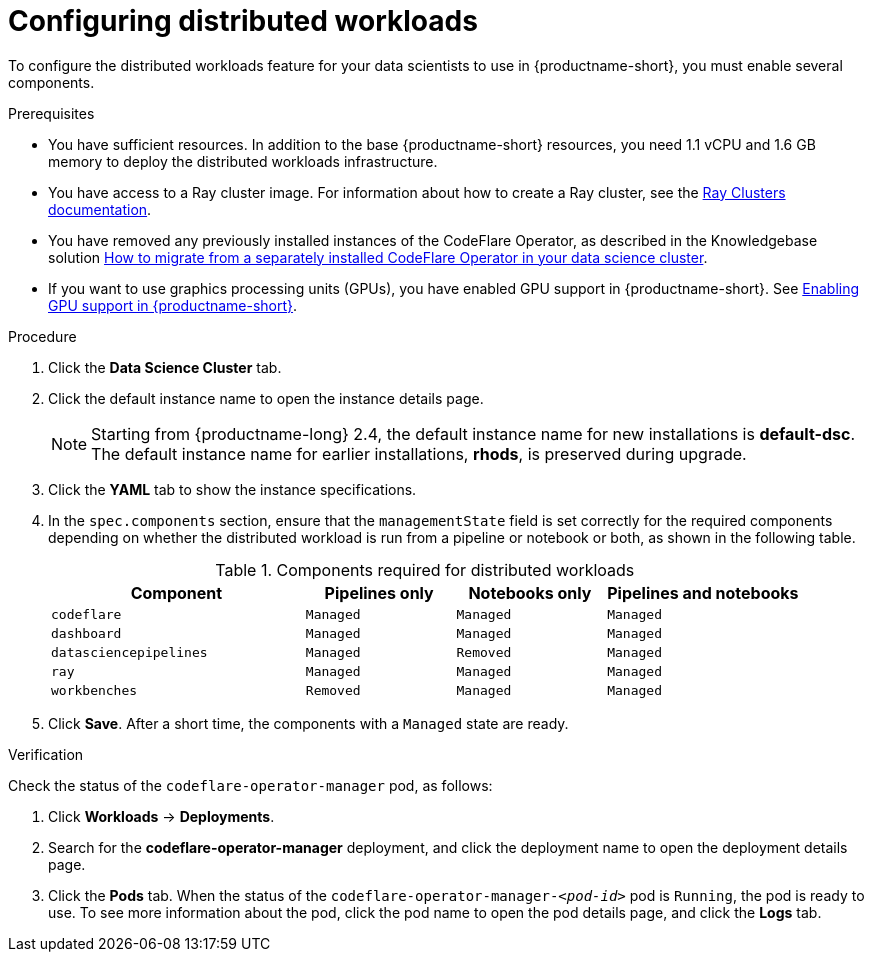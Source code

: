 :_module-type: PROCEDURE

[id="configuring-distributed-workloads_{context}"]
= Configuring distributed workloads

[role='_abstract']
To configure the distributed workloads feature for your data scientists to use in {productname-short}, you must enable several components.

.Prerequisites
ifdef::upstream,self-managed[]
* You have logged in to {openshift-platform} with the `cluster-admin` role.
endif::[]
ifdef::cloud-service[]
* You have logged in to OpenShift with the `cluster-admin` role.
endif::[]
* You have sufficient resources. In addition to the base {productname-short} resources, you need 1.1 vCPU and 1.6 GB memory to deploy the distributed workloads infrastructure.
* You have access to a Ray cluster image. For information about how to create a Ray cluster, see the link:https://docs.ray.io/en/latest/cluster/getting-started.html[Ray Clusters documentation].
ifndef::upstream[]
* You have removed any previously installed instances of the CodeFlare Operator, as described in the Knowledgebase solution link:https://access.redhat.com/solutions/7043796[How to migrate from a separately installed CodeFlare Operator in your data science cluster].
* If you want to use graphics processing units (GPUs), you have enabled GPU support in {productname-short}.
See link:{rhoaidocshome}{default-format-url}/managing_resources/managing-cluster-resources_cluster-mgmt#enabling-gpu-support_cluster-mgmt[Enabling GPU support in {productname-short}].
endif::[]
ifdef::cloud-service[]
* If you want to use self-signed certificates, you have added them to a central Certificate Authority (CA) bundle as described in link:{rhoaidocshome}{default-format-url}/installing_and_uninstalling_{url-productname-short}/working-with-certificates_certs[Working with certificates].
No additional configuration is necessary to use those certificates with distributed workloads.
The centrally configured self-signed certificates are automatically available in the workload pods at the following mount points:
** Cluster-wide CA bundle:
+
[source,bash]
----
/etc/pki/tls/certs/odh-trusted-ca-bundle.crt
/etc/ssl/certs/odh-trusted-ca-bundle.crt
----
** Custom CA bundle:
+
[source,bash]
----
/etc/pki/tls/certs/odh-ca-bundle.crt
/etc/ssl/certs/odh-ca-bundle.crt
----
endif::[]
ifdef::self-managed[]
* If you want to use self-signed certificates, you have added them to a central Certificate Authority (CA) bundle as described in link:{rhoaidocshome}{default-format-url}/installing_and_uninstalling_{url-productname-short}/working-with-certificates_certs[Working with certificates] (for disconnected environments, see link:{rhoaidocshome}{default-format-url}/installing_and_uninstalling_{url-productname-short}_in_a_disconnected_environment/working-with-certificates_certs[Working with certificates]).
No additional configuration is necessary to use those certificates with distributed workloads.
The centrally configured self-signed certificates are automatically available in the workload pods at the following mount points:
** Cluster-wide CA bundle:
+
[source,bash]
----
/etc/pki/tls/certs/odh-trusted-ca-bundle.crt
/etc/ssl/certs/odh-trusted-ca-bundle.crt
----
** Custom CA bundle:
+
[source,bash]
----
/etc/pki/tls/certs/odh-ca-bundle.crt
/etc/ssl/certs/odh-ca-bundle.crt
----
endif::[]

ifdef::upstream[]
* You have removed any previously installed instances of the CodeFlare Operator.
* If you want to use graphics processing units (GPUs), you have enabled GPU support.
This process includes installing the Node Feature Discovery Operator and the NVIDIA GPU Operator.
For more information, see https://docs.nvidia.com/datacenter/cloud-native/openshift/latest/index.html[NVIDIA GPU Operator on {org-name} OpenShift Container Platform^] in the NVIDIA documentation.
* If you want to use self-signed certificates, you have added them to a central Certificate Authority (CA) bundle as described in link:{odhdocshome}/installing-open-data-hub/#understanding-certificates_certs[Understanding certificates in {productname-short}].
No additional configuration is necessary to use those certificates with distributed workloads.
The centrally configured self-signed certificates are automatically available in the workload pods at the following mount points:
** Cluster-wide CA bundle:
+
[source,bash]
----
/etc/pki/tls/certs/odh-trusted-ca-bundle.crt
/etc/ssl/certs/odh-trusted-ca-bundle.crt
----
** Custom CA bundle:
+
[source,bash]
----
/etc/pki/tls/certs/odh-ca-bundle.crt
/etc/ssl/certs/odh-ca-bundle.crt
----
endif::[]

.Procedure
ifdef::upstream,self-managed[]
. In the {openshift-platform} console, click *Operators* -> *Installed Operators*.
endif::[]
ifdef::cloud-service[]
. In the OpenShift console, click *Operators* -> *Installed Operators*.
endif::[]
ifdef::self-managed,cloud-service[]
. Search for the *Red Hat OpenShift AI* Operator, and then click the Operator name to open the Operator details page.
endif::[]
ifdef::upstream[]
. Search for the *Open Data Hub Operator*, and then click the Operator name to open the Operator details page.
endif::[]
. Click the *Data Science Cluster* tab.
. Click the default instance name to open the instance details page.
ifndef::upstream[]
+
[NOTE]
====
Starting from {productname-long} 2.4, the default instance name for new installations is *default-dsc*.
The default instance name for earlier installations, *rhods*, is preserved during upgrade.
====
endif::[]
. Click the *YAML* tab to show the instance specifications.
. In the `spec.components` section, ensure that the `managementState` field is set correctly for the required components depending on whether the distributed workload is run from a pipeline or notebook or both, as shown in the following table.
+
.Components required for distributed workloads
[cols="34,20,20,26"]
|===
|Component | Pipelines only | Notebooks only | Pipelines and notebooks

|`codeflare`
|`Managed`
|`Managed`
|`Managed`

|`dashboard`
|`Managed`
|`Managed`
|`Managed`

|`datasciencepipelines`
|`Managed`
|`Removed`
|`Managed`

|`ray`
|`Managed`
|`Managed`
|`Managed`

|`workbenches`
|`Removed`
|`Managed`
|`Managed`
|===

. Click *Save*.
After a short time, the components with a `Managed` state are ready.


.Verification
Check the status of the `codeflare-operator-manager` pod, as follows:

ifdef::cloud-service[]
. In the OpenShift console, from the *Project* list, select *redhat-ods-applications*.
endif::[]
ifdef::self-managed[]
. In the {openshift-platform} console, from the *Project* list, select *redhat-ods-applications*.
endif::[]
ifdef::upstream[]
. In the {openshift-platform} console, from the *Project* list, select *odh*.
endif::[]
. Click *Workloads* -> *Deployments*.
. Search for the *codeflare-operator-manager* deployment, and click the deployment name to open the deployment details page.
. Click the *Pods* tab.
When the status of the `codeflare-operator-manager-_<pod-id>_` pod is `Running`, the pod is ready to use.
To see more information about the pod, click the pod name to open the pod details page, and click the *Logs* tab.
